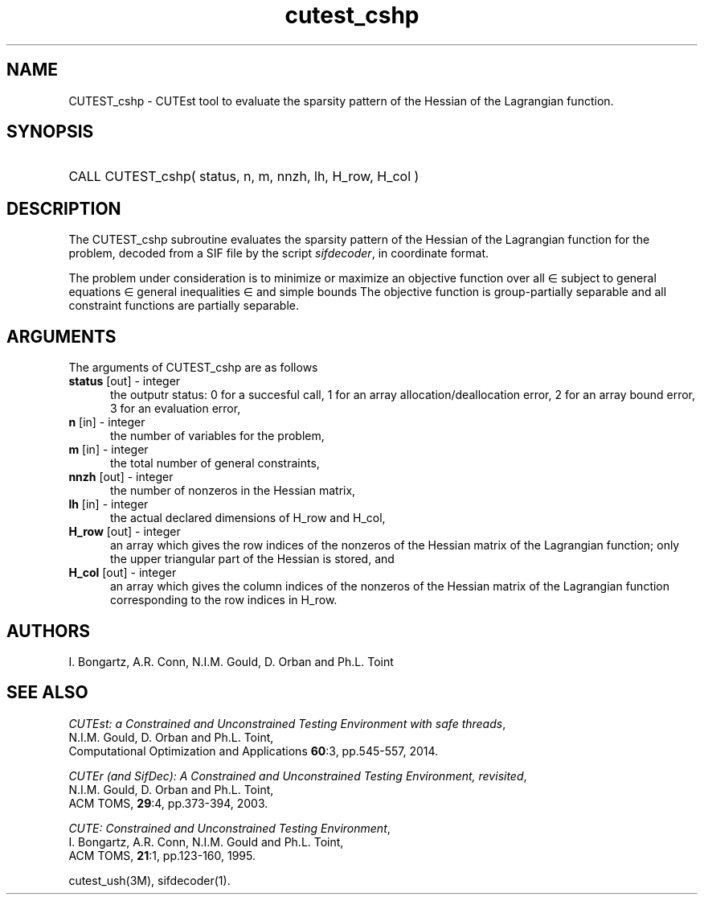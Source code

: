 '\" e  @(#)cutest_cshp v1.0 04/2013;
.TH cutest_cshp 3M "8 Apr 2013" "CUTEst user documentation" "CUTEst user documentation"
.SH NAME
CUTEST_cshp \- CUTEst tool to evaluate the sparsity pattern of the Hessian 
of the Lagrangian function.
.SH SYNOPSIS
.HP 1i
CALL CUTEST_cshp( status, n, m, nnzh, lh, H_row, H_col )
.SH DESCRIPTION
The CUTEST_cshp subroutine evaluates the sparsity pattern of the 
Hessian of the Lagrangian function
.EQ
l(x,y) = f(x) + y sup T c(x)
.EN
for the problem, decoded from a SIF file by the script \fIsifdecoder\fP, 
in coordinate format.

The problem under consideration
is to minimize or maximize an objective function
.EQ
f(x)
.EN
over all
.EQ
x
.EN
\(mo
.EQ
R sup n
.EN
subject to
general equations
.EQ
c sub i (x) ~=~ 0,
.EN
.EQ
~(i
.EN
\(mo
.EQ
{ 1 ,..., m sub E } ),
.EN
general inequalities
.EQ
c sub i sup l ~<=~ c sub i (x) ~<=~ c sub i sup u,
.EN
.EQ
~(i
.EN
\(mo
.EQ
{ m sub E + 1 ,..., m }),
.EN
and simple bounds
.EQ
x sup l ~<=~ x ~<=~ x sup u.
.EN
The objective function is group-partially separable and 
all constraint functions are partially separable.
.LP 
.SH ARGUMENTS
The arguments of CUTEST_cshp are as follows
.TP 5
.B status \fP[out] - integer
the outputr status: 0 for a succesful call, 1 for an array 
allocation/deallocation error, 2 for an array bound error,
3 for an evaluation error,
.TP
.B n \fP[in] - integer
the number of variables for the problem,
.TP
.B m \fP[in] - integer
the total number of general constraints,
.TP
.B nnzh \fP[out] - integer
the number of nonzeros in the Hessian matrix,
.TP
.B lh \fP[in] - integer
the actual declared dimensions of H_row and H_col,
.TP
.B H_row \fP[out] - integer
an array which gives the row indices of the nonzeros of the Hessian
matrix of the Lagrangian function; only the upper triangular part of the 
Hessian is stored, and
.TP
.B H_col \fP[out] - integer
an array which gives the column indices of the nonzeros of the Hessian
matrix of the Lagrangian function corresponding to the row indices in H_row.
.LP
.SH AUTHORS
I. Bongartz, A.R. Conn, N.I.M. Gould, D. Orban and Ph.L. Toint
.SH "SEE ALSO"
\fICUTEst: a Constrained and Unconstrained Testing 
Environment with safe threads\fP,
   N.I.M. Gould, D. Orban and Ph.L. Toint,
   Computational Optimization and Applications \fB60\fP:3, pp.545-557, 2014.

\fICUTEr (and SifDec): A Constrained and Unconstrained Testing
Environment, revisited\fP,
   N.I.M. Gould, D. Orban and Ph.L. Toint,
   ACM TOMS, \fB29\fP:4, pp.373-394, 2003.

\fICUTE: Constrained and Unconstrained Testing Environment\fP,
   I. Bongartz, A.R. Conn, N.I.M. Gould and Ph.L. Toint, 
   ACM TOMS, \fB21\fP:1, pp.123-160, 1995.

cutest_ush(3M), sifdecoder(1).
